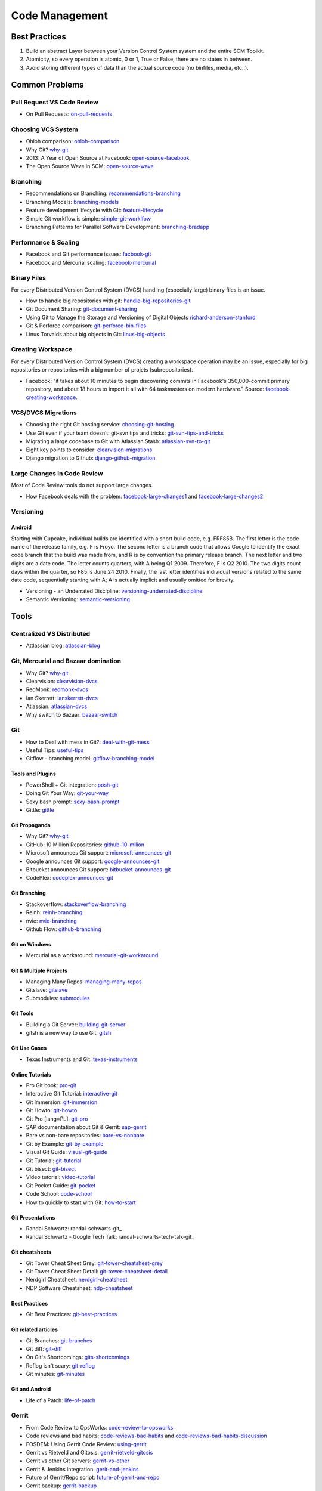 ===============
Code Management
===============

Best Practices
--------------

1. Build an abstract Layer between your Version Control System system and the entire SCM Toolkit.
2. Atomicity, so every operation is atomic, 0 or 1, True or False, there are no states in between.
3. Avoid storing different types of data than the actual source code (no binfiles, media, etc..).

.. todo:: add missing 7 points

Common Problems
---------------

Pull Request VS Code Review
^^^^^^^^^^^^^^^^^^^^^^^^^^^

* On Pull Requests: on-pull-requests_

.. _on-pull-requests: http://cramer.io/2014/05/03/on-pull-requests/

Choosing VCS System
^^^^^^^^^^^^^^^^^^^

* Ohloh comparison: ohloh-comparison_
* Why Git? why-git_
* 2013: A Year of Open Source at Facebook: open-source-facebook_
* The Open Source Wave in SCM: open-source-wave_

.. _ohloh-comparison: http://www.ohloh.net/repositories/compare
.. _why-git: http://gitgear.com/why_git/SCM_Ranking_2013Q3_F1.pdf
.. _open-source-facebook: https://code.facebook.com/posts/604847252884576/2013-a-year-of-open-source-at-facebook/
.. _open-source-wave: http://blogs.wandisco.com/2013/12/20/open-source-wave-scm/

Branching
^^^^^^^^^

* Recommendations on Branching: recommendations-branching_
* Branching Models: branching-models_
* Feature development lifecycle with Git: feature-lifecycle_
* Simple Git workflow is simple: simple-git-worklfow_
* Branching Patterns for Parallel Software Development: branching-bradapp_

.. _recommendations-branching: https://secure.phabricator.com/book/phabflavor/article/recommendations_on_branching/
.. _branching-models: http://www.nimkar.net/index.php/9-release-management/5-version-control-branching-models
.. _feature-lifecycle: http://blogs.atlassian.com/2014/01/feature-development-lifecycle-git-webinar-recording-now-available/
.. _simple-git-worklfow: http://blogs.atlassian.com/2014/01/simple-git-workflow-simple/
.. _branching-bradapp: http://www.bradapp.com/acme/branching/

Performance & Scaling
^^^^^^^^^^^^^^^^^^^^^

* Facebook and Git performance issues: facbook-git_
* Facebook and Mercurial scaling: facebook-mercurial_ 

.. _facbook-git: http://thread.gmane.org/gmane.comp.version-control.git/189776
.. _facebook-mercurial: https://code.facebook.com/posts/218678814984400/scaling-mercurial-at-facebook/

Binary Files
^^^^^^^^^^^^

For every Distributed Version Control System (DVCS) handling (especially large) binary files is an issue. 

* How to handle big repositories with git: handle-big-repositories-git_
* Git Document Sharing: git-document-sharing_
* Using Git to Manage the Storage and Versioning of Digital Objects richard-anderson-stanford_
* Git & Perforce comparison: git-perforce-bin-files_
* Linus Torvalds about big objects in Git: linus-big-objects_

.. _handle-big-repositories-git: http://blogs.atlassian.com/2014/05/handle-big-repositories-git
.. _git-document-sharing: http://blogs.wandisco.com/2013/12/23/git-document-sharing/
.. _richard-anderson-stanford: http://www.google.pl/url?sa=t&rct=j&q=git%20large%20binary%20issue&source=web&cd=7&cad=rja&ved=0CFYQFjAG&url=http%3A%2F%2Flib.stanford.edu%2Ffiles%2FUsing-Git-to-Manage-the-Storage-and-Versioning-of-Digital-Objects.doc&ei=kNnBUZL2HI3sO4KXgJgB&usg=AFQjCNEDHSuJFY0_kaT_2r8DqoNaHtzrgQ
.. _git-perforce-bin-files: http://osdir.com/ml/git/2009-05/msg00051.html
.. _linus-big-objects: http://kerneltrap.org/mailarchive/git/2006/2/8/200591




Creating Workspace
^^^^^^^^^^^^^^^^^^

For every Distributed Version Control System (DVCS) creating a workspace operation may be an issue, especially for big repositories or repositories with a big number of projets (subrepositories).

* Facebook: "it takes about 10 minutes to begin discovering commits in Facebook's 350,000-commit primary repository, and about 18 hours to import it all with 64 taskmasters on modern hardware." Source: facebook-creating-workspace_.

.. _facebook-creating-workspace: http://www.phabricator.com/docs/phabricator/article/Diffusion_User_Guide.html


VCS/DVCS Migrations
^^^^^^^^^^^^^^^^^^^


* Choosing the right Git hosting service: choosing-git-hosting_
* Use Git even if your team doesn’t: git-svn tips and tricks: git-svn-tips-and-tricks_
* Migrating a large codebase to Git with Atlassian Stash: atlassian-svn-to-git_
* Eight key points to consider: clearvision-migrations_
* Django migration to Github: django-github-migration_

.. _choosing-git-hosting: http://www.tikalk.com/alm/choosing-git-hosting-service-guidelines-choosing-right-one
.. _git-svn-tips-and-tricks: http://blogs.atlassian.com/2013/12/git-svn-tips-and-tricks/
.. _atlassian-svn-to-git: http://blogs.atlassian.com/2014/02/migrating-codebase-svn-to-git-with-stash/
.. _clearvision-migrations: http://www.clearvision-cm.com/blog/migrating-your-scm-tool-8-key-points-to-consider-2/
.. _django-github-migration: http://evennia.blogspot.be/2014/02/moving-from-google-code-to-github.html


Large Changes in Code Review
^^^^^^^^^^^^^^^^^^^^^^^^^^^^

Most of Code Review tools do not support large changes.

* How Facebook deals with the problem: facebook-large-changes1_ and facebook-large-changes2_

.. _facebook-large-changes1: http://www.phabricator.com/docs/phabricator/article/Differential_User_Guide_Large_Changes.html
.. _facebook-large-changes2: http://www.phabricator.com/docs/phabricator/article/Configuring_File_Upload_Limits.html


Versioning
^^^^^^^^^^

Android
"""""""

Starting with Cupcake, individual builds are identified with a short build code, e.g. FRF85B. The first letter is the code name of the release family, e.g. F is Froyo. The second letter is a branch code that allows Google to identify the exact code branch that the build was made from, and R is by convention the primary release branch. The next letter and two digits are a date code. The letter counts quarters, with A being Q1 2009. Therefore, F is Q2 2010. The two digits count days within the quarter, so F85 is June 24 2010. Finally, the last letter identifies individual versions related to the same date code, sequentially starting with A; A is actually implicit and usually omitted for brevity.

* Versioning - an Underrated Discipline: versioning-underrated-discipline_
* Semantic Versioning: semantic-versioning_

.. _versioning-underrated-discipline: http://lgiordani.github.io/blog/2013/03/20/versioning-an-underrated-discipline/
.. _semantic-versioning: http://semver.org/

Tools
-----

Centralized VS Distributed
^^^^^^^^^^^^^^^^^^^^^^^^^^

* Attlassian blog: atlassian-blog_

.. _atlassian-blog: http://blogs.atlassian.com/2012/02/version-control-centralized-dvcs/?utm_source=wac-dvcs&utm_medium=text&utm_content=dvcs-options-git-or-mercurial


Git, Mercurial and Bazaar domination
^^^^^^^^^^^^^^^^^^^^^^^^^^^^^^^^^^^^

* Why Git? why-git_
* Clearvision: clearvision-dvcs_
* RedMonk: redmonk-dvcs_
* Ian Skerrett: ianskerrett-dvcs_
* Atlassian: atlassian-dvcs_
* Why switch to Bazaar: bazaar-switch_

.. _clearvision-dvcs: http://www.clearvision-cm.com/clearvision-news/is-2013-the-year-for-dvcs-domination.html
.. _redmonk-dvcs: http://redmonk.com/sogrady/2012/11/05/dvcs-2012/
.. _ianskerrett-dvcs: http://ianskerrett.wordpress.com/2012/06/08/eclipse-community-survey-result-for-2012/
.. _atlassian-dvcs: http://www.atlassian.com/dvcs/overview/dvcs-options-git-or-mercurial
.. _bazaar-switch: http://doc.bazaar.canonical.com/migration/en/why-switch-to-bazaar.html

Git
^^^

* How to Deal with mess in Git?: deal-with-git-mess_
* Useful Tips: useful-tips_
* Gitflow - branching model: gitflow-branching-model_

.. _deal-with-git-mess: http://justinhileman.info/article/git-pretty/git-pretty.png
.. _useful-tips: http://justinhileman.info/article/changing-history/
.. _gitflow-branching-model: http://nvie.com/posts/a-successful-git-branching-model/


Tools and Plugins
"""""""""""""""""

* PowerShell + Git integration: posh-git_
* Doing Git Your Way: git-your-way_
* Sexy bash prompt: sexy-bash-prompt_
* Gittle: gittle_

.. _posh-git: https://github.com/dahlbyk/posh-git
.. _git-your-way: http://www.clearvision-cm.com/blog/doing-git-your-way/
.. _sexy-bash-prompt: https://github.com/twolfson/sexy-bash-prompt
.. _gittle: https://github.com/FriendCode/gittle


Git Propaganda
""""""""""""""

* Why Git? why-git_
* GitHub: 10 Million Repositories: github-10-milion_
* Microsoft announces Git support: microsoft-announces-git_
* Google announces Git support: google-announces-git_
* Bitbucket announces Git support: bitbucket-announces-git_
* CodePlex: codeplex-announces-git_

.. _github-10-milion: https://github.com/blog/1724-10-million-repositories
.. _microsoft-announces-git: http://techcrunch.com/2013/01/30/microsoft-announces-git-support-for-visual-studio-team-foundation-server-and-service/
.. _google-announces-git: http://googlecode.blogspot.de/2011/08/announcing-git-support-for-google-code.html
.. _bitbucket-announces-git: http://blog.bitbucket.org/2011/10/03/bitbucket-now-rocks-git/
.. _codeplex-announces-git: http://blogs.msdn.com/b/bharry/archive/2010/01/27/codeplex-now-supports-mercurial.aspx

Git Branching
"""""""""""""

* Stackoverflow: stackoverflow-branching_
* Reinh: reinh-branching_
* nvie: nvie-branching_
* Github Flow: github-branching_

.. _stackoverflow-branching: http://stackoverflow.com/questions/2621610/what-git-branching-models-actually-work
.. _reinh-branching: http://reinh.com/blog/2009/03/02/a-git-workflow-for-agile-teams.html
.. _nvie-branching: http://nvie.com/git-model/
.. _github-branching: http://scottchacon.com/2011/08/31/github-flow.html

Git on Windows
""""""""""""""

* Mercurial as a workaround: mercurial-git-workaround_ 

.. _mercurial-git-workaround: http://hg-git.github.com

Git & Multiple Projects
"""""""""""""""""""""""

* Managing Many Repos: managing-many-repos_
* Gitslave: gitslave_
* Submodules: submodules_

.. _managing-many-repos: http://blogs.wandisco.com/2014/01/08/challenges-git-enterprise-architect-1-managing-many-repos/
.. _gitslave: http://gitslave.sourceforge.net/
.. _submodules: http://git-scm.com/book/en/Git-Tools-Submodules


Git Tools
"""""""""
* Building a Git Server: building-git-server_
* gitsh is a new way to use Git: gitsh_

.. _building-git-server: https://medium.com/joltem-an-open-incubator/1dfb89adca1d
.. _gitsh: http://robots.thoughtbot.com/announcing-gitsh


Git Use Cases
"""""""""""""

* Texas Instruments and Git: texas-instruments_

.. _texas-instruments: http://processors.wiki.ti.com/index.php?title=Git#Setting_up_a_Git_Server

Online Tutorials
""""""""""""""""

* Pro Git book: pro-git_
* Interactive Git Tutorial: interactive-git_
* Git Immersion: git-immersion_
* Git Howto: git-howto_
* Git Pro [lang=PL]: git-pro_
* SAP documentation about Git & Gerrit: sap-gerrit_
* Bare vs non-bare repositories: bare-vs-nonbare_
* Git by Example: git-by-example_
* Visual Git Guide: visual-git-guide_
* Git Tutorial: git-tutorial_
* Git bisect: git-bisect_
* Video tutorial: video-tutorial_
* Git Pocket Guide: git-pocket_
* Code School: code-school_
* How to quickly to start with Git: how-to-start_

.. _pro-git: http://git-scm.com/book
.. _interactive-git: http://pcottle.github.com/learnGitBranching/
.. _git-immersion: http://gitimmersion.com/
.. _git-howto: http://githowto.com/
.. _git-pro: http://lab.mzr.jp/progit/progit.pl.pdf
.. _sap-gerrit: http://gerrit-training.scmforge.com/
.. _bare-vs-nonbare: http://www.bitflop.com/document/111
.. _git-by-example: http://marakana.com/training/git/git_by_example.html
.. _visual-git-guide: http://marklodato.github.io/visual-git-guide/index-en.html
.. _git-tutorial: http://schacon.github.io/git/gittutorial.html
.. _git-bisect: http://schacon.github.io/git/git-bisect-lk2009.html
.. _video-tutorial: https://www.youtube.com/watch?v=GYnOwPl8yCE
.. _git-pocket: http://chimera.labs.oreilly.com/books/1230000000561/index.html
.. _code-school: http://try.github.io/levels/1/challenges/1
.. _how-to-start: http://sixrevisions.com/web-development/easy-git-tutorial/


Git Presentations
"""""""""""""""""

* Randal Schwartz: randal-schwarts-git_
* Randal Schwartz - Google Tech Talk: randal-schwarts-tech-talk-git_

.. _randal-schwarts-git _http://vimeo.com/35778382
.. _randal-schwarts-tech-talk-git _http://www.youtube.com/watch?v=8dhZ9BXQgc4

Git cheatsheets
"""""""""""""""

* Git Tower Cheat Sheet Grey: git-tower-cheatsheet-grey_
* Git Tower Cheat Sheet Detail: git-tower-cheatsheet-detail_
* Nerdgirl Cheatsheet: nerdgirl-cheatsheet_
* NDP Software Cheatsheet: ndp-cheatsheet_

.. _git-tower-cheatsheet-grey: http://www.git-tower.com/files/cheatsheet/Git_Cheat_Sheet_grey.pdf
.. _git-tower-cheatsheet-detail: http://www.git-tower.com/blog/git-cheat-sheet-detail/
.. _nerdgirl-cheatsheet: https://raw.github.com/nerdgirl/git-cheatsheet-visual/master/gitcheatsheet.png
.. _ndp-cheatsheet: http://www.ndpsoftware.com/git-cheatsheet.html

Best Practices
""""""""""""""

* Git Best Practices: git-best-practices_

.. _git-best-practices: http://sethrobertson.github.io/GitBestPractices/

Git related articles
""""""""""""""""""""

* Git Branches: git-branches_
* Git diff: git-diff_
* On Git's Shortcomings: gits-shortcomings_
* Reflog isn't scary: git-reflog_
* Git minutes: git-minutes_

.. _git-branches: http://bryan-murdock.blogspot.fi/2013/06/git-branches-are-not-branches.html
.. _git-diff: http://blogs.atlassian.com/2013/06/git-diff/
.. _gits-shortcomings: http://www.peterlundgren.com/blog/on-gits-shortcomings/
.. _git-reflog: http://jscal.es/2013/08/05/seriously-the-reflog-isnt-that-scary/
.. _git-minutes: http://episodes.gitminutes.com/

Git and Android
"""""""""""""""

* Life of a Patch: life-of-patch_

.. _life-of-patch: http://source.android.com/images/workflow-0.png


Gerrit
^^^^^^

* From Code Review to OpsWorks: code-review-to-opsworks_
* Code reviews and bad habits: code-reviews-bad-habits_ and code-reviews-bad-habits-discussion_
* FOSDEM: Using Gerrit Code Review: using-gerrit_
* Gerrit vs Rietveld and Gitosis: gerrit-rietveld-gitosis_
* Gerrit vs other Git servers: gerrit-vs-other_
* Gerrit & Jenkins integration: gerit-and-jenkins_
* Future of Gerrit/Repo script: future-of-gerrit-and-repo_
* Gerrit backup: gerrit-backup_
* Gerrit installation: gerrit-installation_

.. _code-review-to-opsworks: http://labs.vistarmedia.com/2014/05/30/from-code-review-to-opsworks.html
.. _code-reviews-bad-habits: http://bitquabit.com/post/code-reviews-and-bad-habits/
.. _code-reviews-bad-habits-discussion: https://plus.google.com/111049168280159033135/posts/Bhv7yXt6BhU
.. _using-gerrit: http://bofh.nikhef.nl/events/FOSDEM//2013/lightningtalks/Using_Gerrit_Code_Review_in_an_open_source_project.webm
.. _gerrit-rietveld-gitosis: https://docs.google.com/document/pub?id=1JBZtCV-RW7Fkj6HU99aLnAuDC02Lx2X2ADDbtm7ZjLA
.. _gerrit-vs-other: http://www.mediawiki.org/wiki/Git/Gerrit_evaluation#Criteria_by_which_to_judge_a_code_review_tool
.. _gerit-and-jenkins: http://vimeo.com/20084957
.. _future-of-gerrit-and-repo: https://groups.google.com/forum/?fromgroups=#!topic/repo-discuss/3XkCLGNwbH0
.. _gerrit-backup: http://www.ovirt.org/Gerrit_server_backup
.. _gerrit-installation: https://github.com/openstack-infra/config/blob/master/doc/source/gerrit.rst


Cross Repo Dependencies
"""""""""""""""""""""""

* Git and project dependencies: project-dependencies_
* QT approach - Staging: qt-crd_
* Gerrit contributors discussion: gerrit-crd_

.. _project-dependencies: http://blogs.atlassian.com/2014/04/git-project-dependencies/
.. _qt-crd: http://qt-project.org/wiki/Gerrit_Introduction#a08363df2815db284c1d8e68994b5522
.. _gerrit-crd: https://groups.google.com/forum/?fromgroups=#!topic/repo-discuss/mI1l5-fesI8

Gerrit Server - public instances
""""""""""""""""""""""""""""""""

* Typo3: typo3-gerrit_
* Android: android-gerrit_
* QT: qt-gerrit_

.. _typo3-gerrit: https://review.typo3.org/#/q/status:open,n,z
.. _android-gerrit: https://gerrit-review.googlesource.com/
.. _qt-gerrit: https://codereview.qt-project.org/#q,status:open,n,z

Tips and Tricks
"""""""""""""""

* Git hooks deployment: hooks-deployment_
* Get rid of Git dangling objects: dangling-objects_
* Git hooks: git-hooks_

.. _hooks-deployment: https://groups.google.com/forum/?fromgroups=#!topic/repo-discuss/s7iQDQDUtHQ
.. _dangling-objects: http://www.tekkie.ro/news/howto-remove-all-dangling-commits-from-your-git-repository/
.. _git-hooks: https://github.com/Newky/hooked

Mercurial
^^^^^^^^^

Propaganda
""""""""""

* Google announces Mercurial support: 
* CodePlex announces Mercurial support: 

.. _google-mercurial: http://googlecode.blogspot.be/2009/04/mercurial-support-for-project-hosting.html
.. _codeplex-mercurial: http://blogs.msdn.com/b/codeplex/archive/2010/01/22/codeplex-now-supporting-native-mercurial.aspx

Architecture
""""""""""""

* Mercurial Architecture: ols-mercurial-paper.pdf

Veracity
^^^^^^^^

* Homepage: veracity-homepage_

.. _veracity-homepage: http://www.veracity-scm.com

Fossil
^^^^^^

* Homepage: fossil-homepage_

.. _fossil-homepage: http://www.fossil-scm.org/index.html/doc/trunk/www/index.wiki

Boar

* Homepage: boar-homepage_

.. _boar-homepage: http://code.google.com/p/boar/

VCS
^^^
VCS is an abstraction layer over various version control systems: vcs-homepage_. Project seems to be dead.

.. _vcs-homepage: http://code.google.com/p/boar/

Commercial
^^^^^^^^^^

* Perforce and Git Fusion: perforce-git-fusion_

.. _perforce-git-fusion: http://www.perforce.com/sites/default/files/perforce-git-fusion-product-brief.pdf

Perforce

* Dear Perforce Fuck You: perforce-fuck-you_

.. _perforce-fuck-you: http://weblog.masukomi.org/2007/08/31/dear-perforce-fuck-you

Code Review
^^^^^^^^^^^

* Every team needs kick-ass code reviews: jira-code-reviews_

.. _jira-code-reviews: http://blogs.atlassian.com/2014/03/every-team-needs-kick-ass-code-reviews/

Phabricator
"""""""""""

Phabircator is developed and used by Facebook (and many other companies.. )

* Homepage: phabricator-homepage

.. _phabricator-homepage: http://phabricator.org/

Rietveld
""""""""

* Installation: rietveld-installation_

.. _rietveld-installation: http://django-gae2django.googlecode.com/svn/trunk/examples/rietveld/README

Code Review Use Cases
"""""""""""""""""""""

* Duke Nuke 3D: duke-nuke-code-review_

.. _duke-nuke-code-review: http://fabiensanglard.net/duke3d/index.php

Tips and Tricks
^^^^^^^^^^^^^^^

* Closing issues via commit messages: commit-messages_

.. _commit-messages: https://github.com/blog/1386-closing-issues-via-commit-messages

Resources
^^^^^^^^^

* Code managemetn in Facebook: code-management-facebook_

.. _code-management-facebook: http://www.youtube.com/watch?v=SinsSahmjl4#t=33m10s

Software Development KPIs
-------------------------


Development KPIs

* Lines of code per developer
* Build test failures 
* Unit test failures 
* Number of bugs found in their code 
* Number of bugs fixed 
* Actual time to finish a task based against their own estimate 
* Number of developers and commits by organization, site or country (Bangalore, Brugge)
* Number of revisions merged per contributor
* Number of revisions abandoned per contributor
* Number of revisions merged per organization, site, country
* Number of revisions abandoned per organization, site, country
* Ratios merged/abandoned
* Number of new contributors with 1 / 2-5 / 6+ changes submitted in the past 3 months
* Number of contributors stopping contributing or decreasing continuously in the past 3 months.

Gerrit KPIs

* Number of Code review comments 
* Average time spent on Code Review
* Number of commits reviewed in <2 days, <1 week, <1 month, <3 months, >3 months or unreviewed
* Code Review queue size
* How many new users registered (per day, per month, per year)

SCM Team KPIs

* Time to set up an environment
* Time from change request to release
* Mean time to resolution

JIRA Related KPIs:

* Average time for an accepted bug report between bug creation date and PATCH_TO_REVIEW status being set
* Average time for an accepted bug report between PATCH_TO_REVIEW status being set and RESOLVED FIXED status being set.
* Average time for an accepted bug report between bug creation date and first comment by not the reporter her/himself.

Deployment KPIs:

* Speed of deployment
* Deployment success rate
* How quickly service can be restored after a failed deployment


